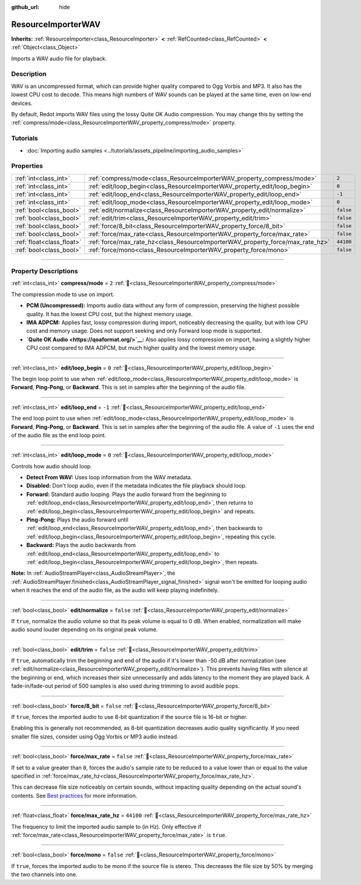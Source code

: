 :github_url: hide

.. DO NOT EDIT THIS FILE!!!
.. Generated automatically from Redot engine sources.
.. Generator: https://github.com/Redot-Engine/redot-engine/tree/master/doc/tools/make_rst.py.
.. XML source: https://github.com/Redot-Engine/redot-engine/tree/master/doc/classes/ResourceImporterWAV.xml.

.. _class_ResourceImporterWAV:

ResourceImporterWAV
===================

**Inherits:** :ref:`ResourceImporter<class_ResourceImporter>` **<** :ref:`RefCounted<class_RefCounted>` **<** :ref:`Object<class_Object>`

Imports a WAV audio file for playback.

.. rst-class:: classref-introduction-group

Description
-----------

WAV is an uncompressed format, which can provide higher quality compared to Ogg Vorbis and MP3. It also has the lowest CPU cost to decode. This means high numbers of WAV sounds can be played at the same time, even on low-end devices.

By default, Redot imports WAV files using the lossy Quite OK Audio compression. You may change this by setting the :ref:`compress/mode<class_ResourceImporterWAV_property_compress/mode>` property.

.. rst-class:: classref-introduction-group

Tutorials
---------

- :doc:`Importing audio samples <../tutorials/assets_pipeline/importing_audio_samples>`

.. rst-class:: classref-reftable-group

Properties
----------

.. table::
   :widths: auto

   +---------------------------+--------------------------------------------------------------------------------+-----------+
   | :ref:`int<class_int>`     | :ref:`compress/mode<class_ResourceImporterWAV_property_compress/mode>`         | ``2``     |
   +---------------------------+--------------------------------------------------------------------------------+-----------+
   | :ref:`int<class_int>`     | :ref:`edit/loop_begin<class_ResourceImporterWAV_property_edit/loop_begin>`     | ``0``     |
   +---------------------------+--------------------------------------------------------------------------------+-----------+
   | :ref:`int<class_int>`     | :ref:`edit/loop_end<class_ResourceImporterWAV_property_edit/loop_end>`         | ``-1``    |
   +---------------------------+--------------------------------------------------------------------------------+-----------+
   | :ref:`int<class_int>`     | :ref:`edit/loop_mode<class_ResourceImporterWAV_property_edit/loop_mode>`       | ``0``     |
   +---------------------------+--------------------------------------------------------------------------------+-----------+
   | :ref:`bool<class_bool>`   | :ref:`edit/normalize<class_ResourceImporterWAV_property_edit/normalize>`       | ``false`` |
   +---------------------------+--------------------------------------------------------------------------------+-----------+
   | :ref:`bool<class_bool>`   | :ref:`edit/trim<class_ResourceImporterWAV_property_edit/trim>`                 | ``false`` |
   +---------------------------+--------------------------------------------------------------------------------+-----------+
   | :ref:`bool<class_bool>`   | :ref:`force/8_bit<class_ResourceImporterWAV_property_force/8_bit>`             | ``false`` |
   +---------------------------+--------------------------------------------------------------------------------+-----------+
   | :ref:`bool<class_bool>`   | :ref:`force/max_rate<class_ResourceImporterWAV_property_force/max_rate>`       | ``false`` |
   +---------------------------+--------------------------------------------------------------------------------+-----------+
   | :ref:`float<class_float>` | :ref:`force/max_rate_hz<class_ResourceImporterWAV_property_force/max_rate_hz>` | ``44100`` |
   +---------------------------+--------------------------------------------------------------------------------+-----------+
   | :ref:`bool<class_bool>`   | :ref:`force/mono<class_ResourceImporterWAV_property_force/mono>`               | ``false`` |
   +---------------------------+--------------------------------------------------------------------------------+-----------+

.. rst-class:: classref-section-separator

----

.. rst-class:: classref-descriptions-group

Property Descriptions
---------------------

.. _class_ResourceImporterWAV_property_compress/mode:

.. rst-class:: classref-property

:ref:`int<class_int>` **compress/mode** = ``2`` :ref:`🔗<class_ResourceImporterWAV_property_compress/mode>`

The compression mode to use on import.

- **PCM (Uncompressed):** Imports audio data without any form of compression, preserving the highest possible quality. It has the lowest CPU cost, but the highest memory usage.

- **IMA ADPCM:** Applies fast, lossy compression during import, noticeably decreasing the quality, but with low CPU cost and memory usage. Does not support seeking and only Forward loop mode is supported.

- **\ `Quite OK Audio <https://qoaformat.org/>`__:** Also applies lossy compression on import, having a slightly higher CPU cost compared to IMA ADPCM, but much higher quality and the lowest memory usage.

.. rst-class:: classref-item-separator

----

.. _class_ResourceImporterWAV_property_edit/loop_begin:

.. rst-class:: classref-property

:ref:`int<class_int>` **edit/loop_begin** = ``0`` :ref:`🔗<class_ResourceImporterWAV_property_edit/loop_begin>`

The begin loop point to use when :ref:`edit/loop_mode<class_ResourceImporterWAV_property_edit/loop_mode>` is **Forward**, **Ping-Pong**, or **Backward**. This is set in samples after the beginning of the audio file.

.. rst-class:: classref-item-separator

----

.. _class_ResourceImporterWAV_property_edit/loop_end:

.. rst-class:: classref-property

:ref:`int<class_int>` **edit/loop_end** = ``-1`` :ref:`🔗<class_ResourceImporterWAV_property_edit/loop_end>`

The end loop point to use when :ref:`edit/loop_mode<class_ResourceImporterWAV_property_edit/loop_mode>` is **Forward**, **Ping-Pong**, or **Backward**. This is set in samples after the beginning of the audio file. A value of ``-1`` uses the end of the audio file as the end loop point.

.. rst-class:: classref-item-separator

----

.. _class_ResourceImporterWAV_property_edit/loop_mode:

.. rst-class:: classref-property

:ref:`int<class_int>` **edit/loop_mode** = ``0`` :ref:`🔗<class_ResourceImporterWAV_property_edit/loop_mode>`

Controls how audio should loop.

- **Detect From WAV:** Uses loop information from the WAV metadata.

- **Disabled:** Don't loop audio, even if the metadata indicates the file playback should loop.

- **Forward:** Standard audio looping. Plays the audio forward from the beginning to :ref:`edit/loop_end<class_ResourceImporterWAV_property_edit/loop_end>`, then returns to :ref:`edit/loop_begin<class_ResourceImporterWAV_property_edit/loop_begin>` and repeats.

- **Ping-Pong:** Plays the audio forward until :ref:`edit/loop_end<class_ResourceImporterWAV_property_edit/loop_end>`, then backwards to :ref:`edit/loop_begin<class_ResourceImporterWAV_property_edit/loop_begin>`, repeating this cycle.

- **Backward:** Plays the audio backwards from :ref:`edit/loop_end<class_ResourceImporterWAV_property_edit/loop_end>` to :ref:`edit/loop_begin<class_ResourceImporterWAV_property_edit/loop_begin>`, then repeats.

\ **Note:** In :ref:`AudioStreamPlayer<class_AudioStreamPlayer>`, the :ref:`AudioStreamPlayer.finished<class_AudioStreamPlayer_signal_finished>` signal won't be emitted for looping audio when it reaches the end of the audio file, as the audio will keep playing indefinitely.

.. rst-class:: classref-item-separator

----

.. _class_ResourceImporterWAV_property_edit/normalize:

.. rst-class:: classref-property

:ref:`bool<class_bool>` **edit/normalize** = ``false`` :ref:`🔗<class_ResourceImporterWAV_property_edit/normalize>`

If ``true``, normalize the audio volume so that its peak volume is equal to 0 dB. When enabled, normalization will make audio sound louder depending on its original peak volume.

.. rst-class:: classref-item-separator

----

.. _class_ResourceImporterWAV_property_edit/trim:

.. rst-class:: classref-property

:ref:`bool<class_bool>` **edit/trim** = ``false`` :ref:`🔗<class_ResourceImporterWAV_property_edit/trim>`

If ``true``, automatically trim the beginning and end of the audio if it's lower than -50 dB after normalization (see :ref:`edit/normalize<class_ResourceImporterWAV_property_edit/normalize>`). This prevents having files with silence at the beginning or end, which increases their size unnecessarily and adds latency to the moment they are played back. A fade-in/fade-out period of 500 samples is also used during trimming to avoid audible pops.

.. rst-class:: classref-item-separator

----

.. _class_ResourceImporterWAV_property_force/8_bit:

.. rst-class:: classref-property

:ref:`bool<class_bool>` **force/8_bit** = ``false`` :ref:`🔗<class_ResourceImporterWAV_property_force/8_bit>`

If ``true``, forces the imported audio to use 8-bit quantization if the source file is 16-bit or higher.

Enabling this is generally not recommended, as 8-bit quantization decreases audio quality significantly. If you need smaller file sizes, consider using Ogg Vorbis or MP3 audio instead.

.. rst-class:: classref-item-separator

----

.. _class_ResourceImporterWAV_property_force/max_rate:

.. rst-class:: classref-property

:ref:`bool<class_bool>` **force/max_rate** = ``false`` :ref:`🔗<class_ResourceImporterWAV_property_force/max_rate>`

If set to a value greater than ``0``, forces the audio's sample rate to be reduced to a value lower than or equal to the value specified in :ref:`force/max_rate_hz<class_ResourceImporterWAV_property_force/max_rate_hz>`.

This can decrease file size noticeably on certain sounds, without impacting quality depending on the actual sound's contents. See `Best practices <../tutorials/assets_pipeline/importing_audio_samples.html#doc-importing-audio-samples-best-practices>`__ for more information.

.. rst-class:: classref-item-separator

----

.. _class_ResourceImporterWAV_property_force/max_rate_hz:

.. rst-class:: classref-property

:ref:`float<class_float>` **force/max_rate_hz** = ``44100`` :ref:`🔗<class_ResourceImporterWAV_property_force/max_rate_hz>`

The frequency to limit the imported audio sample to (in Hz). Only effective if :ref:`force/max_rate<class_ResourceImporterWAV_property_force/max_rate>` is ``true``.

.. rst-class:: classref-item-separator

----

.. _class_ResourceImporterWAV_property_force/mono:

.. rst-class:: classref-property

:ref:`bool<class_bool>` **force/mono** = ``false`` :ref:`🔗<class_ResourceImporterWAV_property_force/mono>`

If ``true``, forces the imported audio to be mono if the source file is stereo. This decreases the file size by 50% by merging the two channels into one.

.. |virtual| replace:: :abbr:`virtual (This method should typically be overridden by the user to have any effect.)`
.. |const| replace:: :abbr:`const (This method has no side effects. It doesn't modify any of the instance's member variables.)`
.. |vararg| replace:: :abbr:`vararg (This method accepts any number of arguments after the ones described here.)`
.. |constructor| replace:: :abbr:`constructor (This method is used to construct a type.)`
.. |static| replace:: :abbr:`static (This method doesn't need an instance to be called, so it can be called directly using the class name.)`
.. |operator| replace:: :abbr:`operator (This method describes a valid operator to use with this type as left-hand operand.)`
.. |bitfield| replace:: :abbr:`BitField (This value is an integer composed as a bitmask of the following flags.)`
.. |void| replace:: :abbr:`void (No return value.)`
